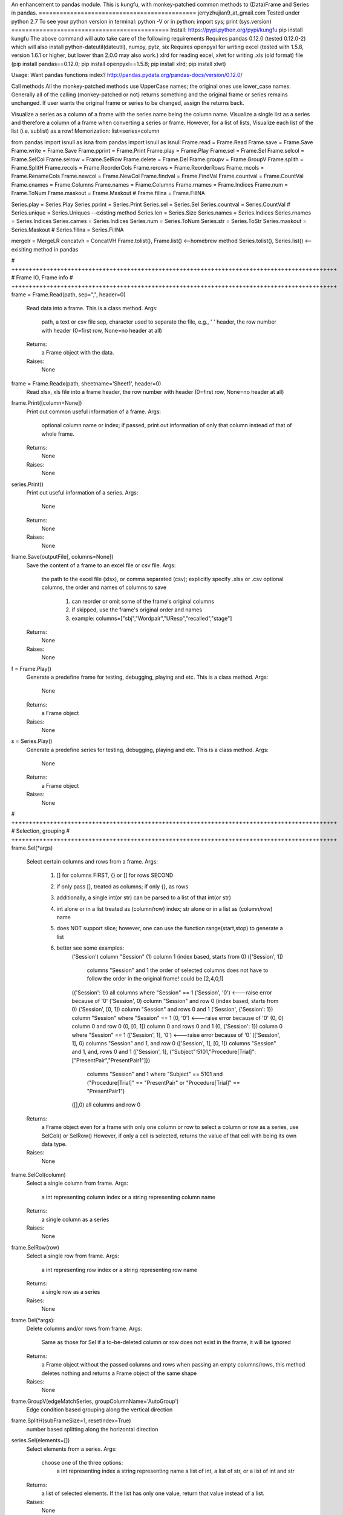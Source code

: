 An enhancement to pandas module.
This is kungfu, with monkey-patched common methods to (Data)Frame and Series in pandas.
=============================================
jerryzhujian9_at_gmail.com
Tested under python 2.7
To see your python version
in terminal: python -V
or in python: import sys; print (sys.version)
=============================================
Install:
https://pypi.python.org/pypi/kungfu
pip install kungfu
The above command will auto take care of the following requirements
Requires pandas 0.12.0 (tested 0.12.0-2) which will also install python-dateutil(dateutil), numpy, pytz, six
Requires openpyxl for writing excel (tested with 1.5.8, version 1.6.1 or higher, but lower than 2.0.0 may also work.)
xlrd for reading excel, xlwt for writing .xls (old format) file
(pip install pandas==0.12.0; pip install openpyxl==1.5.8; pip install xlrd; pip install xlwt)


Usage:
Want pandas functions index?
http://pandas.pydata.org/pandas-docs/version/0.12.0/

Call methods
All the monkey-patched methods use UpperCase names; the original ones use lower_case names.
Generally all of the calling (monkey-patched or not) returns something and the original frame or series remains unchanged.
If user wants the original frame or series to be changed, assign the returns back.

Visualize a series as a column of a frame with the series name being the column name.
Visualize a single list as a series and therefore a column of a frame when converting a series or frame.
However, for a list of lists, Visualize each list of the list (i.e. sublist) as a row!
Memorization: list=series=column

from pandas import isnull as isna
from pandas import isnull as isnull
Frame.read = Frame.Read
Frame.save = Frame.Save
Frame.write = Frame.Save
Frame.pprint = Frame.Print
Frame.play = Frame.Play
Frame.sel = Frame.Sel
Frame.selcol = Frame.SelCol
Frame.selrow = Frame.SelRow
Frame.delete = Frame.Del
Frame.groupv = Frame.GroupV
Frame.splith = Frame.SplitH
Frame.recols = Frame.ReorderCols
Frame.rerows = Frame.ReorderRows
Frame.rncols = Frame.RenameCols
Frame.newcol = Frame.NewCol
Frame.findval = Frame.FindVal
Frame.countval = Frame.CountVal
Frame.cnames = Frame.Columns
Frame.names = Frame.Columns
Frame.rnames = Frame.Indices
Frame.num = Frame.ToNum
Frame.maskout = Frame.Maskout
# Frame.fillna = Frame.FillNA

Series.play = Series.Play
Series.pprint = Series.Print
Series.sel = Series.Sel
Series.countval = Series.CountVal
# Series.unique = Series.Uniques  --existing method
Series.len = Series.Size
Series.names = Series.Indices
Series.rnames = Series.Indices
Series.cames = Series.Indices
Series.num = Series.ToNum
Series.str = Series.ToStr
Series.maskout = Series.Maskout
# Series.fillna = Series.FillNA

mergelr = MergeLR
concatvh = ConcatVH
Frame.tolist(), Frame.list()    <--homebrew method
Series.tolist(), Series.list()   <--exisiting method in pandas

# +++++++++++++++++++++++++++++++++++++++++++++++++++++++++++++++++++++++++++++++++++++++++++++
# Frame IO, Frame info
# +++++++++++++++++++++++++++++++++++++++++++++++++++++++++++++++++++++++++++++++++++++++++++++
frame = Frame.Read(path, sep=",", header=0)
    Read data into a frame. This is a class method.
    Args:
        path, a text or csv file
        sep, character used to separate the file, e.g., '	'
        header, the row number with header (0=first row, None=no header at all)
    Returns:
        a Frame object with the data.
    Raises:
        None
        
frame = Frame.Readx(path, sheetname='Sheet1', header=0)
    Read xlsx, xls file into a frame
    header, the row number with header (0=first row, None=no header at all)

frame.Print([column=None])
    Print out common useful information of a frame.
    Args:
        optional column name or index; if passed, print out information of only that column instead of that of whole frame.
    Returns:
        None
    Raises:
       None

series.Print()
    Print out useful information of a series.
    Args:
        None
    Returns:
        None
    Raises:
       None

frame.Save(outputFile[, columns=None])
    Save the content of a frame to an excel file or csv file.
    Args:
        the path to the excel file (xlsx), or comma separated (csv); explicitly specify .xlsx or .csv
        optional columns, the order and names of columns to save
            1) can reorder or omit some of the frame's original columns
            2) if skipped, use the frame's original order and names
            3) example: columns=["sbj","Wordpair","UResp","recalled","stage"]
    Returns:
        None
    Raises:
       None

f = Frame.Play()
    Generate a predefine frame for testing, debugging, playing and etc. This is a class method.
    Args:
        None
    Returns:
        a Frame object
    Raises:
       None

s = Series.Play()
    Generate a predefine series for testing, debugging, playing and etc. This is a class method.
    Args:
        None
    Returns:
        a Frame object
    Raises:
       None


# +++++++++++++++++++++++++++++++++++++++++++++++++++++++++++++++++++++++++++++++++++++++++++++
# Selection, grouping
# +++++++++++++++++++++++++++++++++++++++++++++++++++++++++++++++++++++++++++++++++++++++++++++
frame.Sel(*args)
    Select certain columns and rows from a frame.
    Args:
        1) [] for columns FIRST, {} or [] for rows SECOND
        2) if only pass [], treated as columns; if only {}, as rows
        3) additionally, a single int(or str) can be parsed to a list of that int(or str)
        4) int alone or in a list treated as (column/row) index; str alone or in a list as (column/row) name
        5) does NOT support slice; however, one can use the function range(start,stop) to generate a list
        6) better see some examples:
            ('Session') column "Session"
            (1) column 1 (index based, starts from 0)
            (['Session', 1])
                columns "Session" and 1
                the order of selected columns does not have to follow the order in the original frame! could be [2,4,0,1]
            ({'Session': 1}) all columns where "Session" == 1
            ('Session', '0') <---raise error because of '0'
            ('Session', 0) column "Session" and row 0 (index based, starts from 0)
            ('Session', [0, 1]) column "Session" and rows 0 and 1
            ('Session', {'Session': 1}) column "Session" where "Session" == 1
            (0, '0') <---raise error because of '0'
            (0, 0) column 0 and row 0
            (0, [0, 1]) column 0 and rows 0 and 1
            (0, {'Session': 1}) column 0 where "Session" == 1
            (['Session', 1], '0') <---raise error because of '0'
            (['Session', 1], 0) columns "Session" and 1, and row 0
            (['Session', 1], [0, 1]) columns "Session" and 1, and, rows 0 and 1
            (['Session', 1], {"Subject":5101,"Procedure[Trial]":["PresentPair","PresentPair1"]})
                columns "Session" and 1 where "Subject" == 5101 and ("Procedure[Trial]" == "PresentPair" or "Procedure[Trial]" == "PresentPair1")
            ([],0) all columns and row 0
    Returns:
        a Frame object even for a frame with only one column or row
        to select a column or row as a series, use SelCol() or SelRow()
        However, if only a cell is selected, returns the value of that cell with being its own data type.
    Raises:
       None

frame.SelCol(column)
    Select a single column from frame.
    Args:
        a int representing column index or a string representing column name
    Returns:
        a single column as a series
    Raises:
       None

frame.SelRow(row)
    Select a single row from frame.
    Args:
        a int representing row index or a string representing row name
    Returns:
        a single row as a series
    Raises:
       None

frame.Del(*args):
    Delete columns and/or rows from frame.
    Args:
        Same as those for Sel
        if a to-be-deleted column or row does not exist in the frame, it will be ignored
    Returns:
        a Frame object without the passed columns and rows
        when passing an empty columns/rows, this method deletes nothing and returns a Frame object of the same shape
    Raises:
       None

frame.GroupV(edgeMatchSeries, groupColumnName='AutoGroup')
    Edge condition based grouping along the vertical direction

frame.SplitH(subFrameSize=1, resetIndex=True)
    number based splitting along the horizontal direction

series.Sel(elements=[])
    Select elements from a series.
    Args:
        choose one of the three options:
            a int representing index
            a string representing name
            a list of int, a list of str, or a list of int and str
    Returns:
        a list of selected elements. If the list has only one value, return that value instead of a list.
    Raises:
       None



# +++++++++++++++++++++++++++++++++++++++++++++++++++++++++++++++++++++++++++++++++++++++++++++
# Reorganize
# +++++++++++++++++++++++++++++++++++++++++++++++++++++++++++++++++++++++++++++++++++++++++++++
General notes on "join":
    when joining along an axis, the index of each frame does not have to in the same order
    e.g. ["a","b","c","f"] for left frame, ["b","c","a","e"] for right frame
    join will match them and return the combined frame (in a certain order)

MergeLR(left, right, join='union', onKeys=[], sort=True)
    Merge 2 frames in the horizontal direction.
    Args:
        left frame, right frame
        join: "left", "right", "union","outer","inter", "inner"
            when a frame column has duplicated values, it will be confusing (i.e. Cartesian product?)
        onKeys:
            1) a list of 2 elements, the first for the left frame, the second for the right
            2) if only one element passed to the list, it is the shared column name in both frames. e.g. ["pair"], or ["@INDEX"]
            3) a list is also considered as one element e.g. onKeys=[["sbj","pair"]]
            4) the element could be a column name in each frame for the join to match
            5) could be the same or different, e.g. ["subject","subject"], or ["name","word"]
            6) a special element name "@INDEX" uses the index of the frame, e.g. ["subject","@INDEX"] or ["@INDEX","@INDEX"]
        sort: whether to sort the final merged frame based on the join-key
    Returns:
        a merged frame
        when merge on a column key rather than an index, in the merged frame, the index will be reset from 0 to n
    Raises:
       None

ConcatVH(frameList, axis=0, join="union", sort=False)
    Concat in the vertical or horizontal direction.
    When concat in the vertical direction, i.e. along index, the horizontal (i.e. along columns) is defined as join direction.
    When concat in the horizontal columns direction, the join direction is the vertical index direction.
    Args:
        frameList should be a list of frame; if want to add a list such as [1,2,3] or a series, convert them first to a frame
        always use a list when considering concat! can concat more than two frames at a time
        axis: the concat direction, 0 or 1
        join:
            1) how the direction other than the concat direction should be handled.
            2) Only handle/match index! (think of it as a specific case of merge method)
            3) possible value: union,outer,inter,inner or a list
                union/outer: match shared ones, preserve unmatched
                inter/inner: mach shared ones, discard unmatched
                or pass a list representing an index, e.g. ["a","b","c"] or frm.Indices().
                With a list passed, it will perform only union with the predefined index; that is, it will ignore join being union or inter.
        sort: True or False
            1) The built-in concat function features:
                When the concating frames have different sequences in the join direction, the join direction is sorted automatically.
                When the concating frames have the same sequence in the join direction, it is not sorted.
                That is, "by default" it will try to sort different, i.e.sort=True.
            2) Hereby, I hacked a bit by providing this sort keyword which does not exist in the built-in concat.
                Set sort=False to disable this feature. So the results are always not sorted, i.e. preserving the original order as much as possible.
                Example: Frame1 is CBDA, Frame2 is CBEDA, concated is then CBDAE (E shows up later in Frame2, but the final order first adopts the order of the Frame1).
            3) See github discussion https://github.com/pydata/pandas/issues/4588
    Returns:
        a Frame object.
    Raises:
       None

frame.ReorderCols(columns=[])
    Reorder columns of a frame.
    Args:
         a list that has equal size to the original columns
    Returns:
        a Frame object
    Raises:
       None

frame.ReorderRows(indices=[])
    Reorder the rows of a frame.
    Args:
        a list that has equal size to the original indices
    Returns:
        a Frame object
    Raises:
       None

frame.RenameCols(newColumns=[])
    Rename the names of each column of a frame.
    Args:
        a list that has equal size to the original columns
        a new column name could be the same as the old one (i.e. not rename)
    Returns:
        a Frame object
    Raises:
       None

frame.NewCol([newColumnName="NewColumn"[, newColumnValue=NA]])
    Append a new column to the frame.
    Args:
        new column name in string
        new column default value
        e.g.frame = frame.NewCol("Wordpair",frame.SelCol("W1") + "-" + frame.SelCol("W2"))
    Returns:
        a Frame object
        this time, the original frame is changed so don't have to assign back to a new frame. but it doesn't hurt
    Raises:
       The new column name should not exist already, otherwise it would overwrite the values of the existing column.



# +++++++++++++++++++++++++++++++++++++++++++++++++++++++++++++++++++++++++++++++++++++++++++++
# Stats, Processing
# +++++++++++++++++++++++++++++++++++++++++++++++++++++++++++++++++++++++++++++++++++++++++++++
IsNA(object)
    Checks whether a string, int, frame, series and etc is np.nan; returns 0 or 1
    Attention, None is a builtin python datatype, IsNA(None) returns true, but series.isin([NA]) will return false

frame.FindVal(valToFind)
    Print out all columns containing valToFind; only allows a single value to be passed each time

frame.CountVal(valToCount)
    Count all occurrence of the valToCount within the frame, can count np.nan, only allows a single value to be passed each time

frame.Columns()
    Returns a list of column names, takes no argument

frame.Indices()
    Returns a list of indices, takes no argument

frame.ToNum()
    Converts possible numbers to num type if they are not, takes no argument
    1) if a column has any number or number-like string, the whole column will be converted to number. Anything that is not a number will be NA
        >>> s=Series(["2323","a"])
        >>> s
        Out[10]:
        0    2323
        1       a
        dtype: object
        >>> s.ToNum()
        Out[11]:
        0    2323
        1     NaN
        dtype: float64
    2) if a column is purely string, it will remain as string.
        >>> t=Series(["adb","s3","sae"])
        >>> t
        Out[13]:
        0    adb
        1     s3
        2    sae
        dtype: object
        >>> t.ToNum()
        Out[14]:
        0    adb
        1     s3
        2    sae
        dtype: object

frame.Maskout(condition)
    1) if a frame cell's value matches the condition, then masked as NA; if not, preserve the original value
    2) returned as a copy; the original frame remains unchanged
    3) condition could be:
        a str, int, list, list of str and int, dict, condition array such as frame > 0
        only one parameter should be passed to the function
        Here are some examples:
            1 --> parsed to frame.isin([1])
            "pad" --> parsed to frame.isin(["pad"])
            [1,"pad"] --> parsed to frame.isin([1,"pad"])
            {"ColumnName":123} --> parsed to frame.isin({"ColumnName":[123]})
            {"ColumnName":["pad","think"]} --> parsed to frame.isin({"ColumnName":["pad","think"]})
            frame > 0 (attendition: if a cell is a string then a string is larger than a number)
        don't pass NA, i.e. Maskout(NA). Why would you do this?

frame.FillNA( *args, **kwargs)
    a re-wrapper of the same frame.fillna()

frame.mean(axis=0),frame.median(axis=0),frame.sum(axis=0)
    axis : index (0), columns (1), by default NA is skipped when calculating, which is nice

frame.corr(method='')
    compute a correlation matrix between all two possible columns; NA excluded
    method could be 'pearson', 'kendall', 'spearman'

series.CountVal(valToCount)
    count all occurrence, can count np.nan as well

series.Uniques()
    returns a list of unique values in a series, takes no argument. Frame does not have a unique method

series.Size()
    returns the number of values in a series (i.e. series length), takes no argument. Frame does not have a size method
    
series.Indices()
    returns a list of indices of the series, takes no argument

series.ToNum()
    convert possible numbers to num type if they are not
    refer to frame.ToNum()

series.Maskout(condition)
    internally use the Frame.Maskout(); so condition is of the same type

series.FillNA( *args, **kwargs)
    a re-wrapper of the same series.fillna()

series.mean(axis=0),series.median(axis=0),series.sum(axis=0)
    axis : index (0) only, by default NA is skipped which is nice

series.corr(other, method='')
    computer the correlation of a series with another series; NA excluded
    method could be 'pearson', 'kendall', 'spearman'

series = series.ToStr()
    returns the string representation of each element in a series. Frame does not have theses methods.
    then can apply stringmethods, Maskout method to further process
    e.g. series.replace(pattern,replace)
    note: some of these methods are being deprecated
        cat()
        center()
        contains()
        count()
        decode()
        encode()
        endswith()
        extract()
        findall()
        get()
        join()
        len()
        lower()
        lstrip()
        match()
        pad()
        repeat()
        replace()
        rstrip()
        slice()
        slice_replace()
        split()
        startswith()
        strip()
        title()
        upper()

Loop how to:
for columnName, columnSeries in Frame.iteritems():
    columnIndex = Frame.Columns().index(colName)
    columnUniques = columnSeries.Uniques()
for rowIndex, rowSeries in Frame.iterrows():
for index, value in Series.iteritems():
